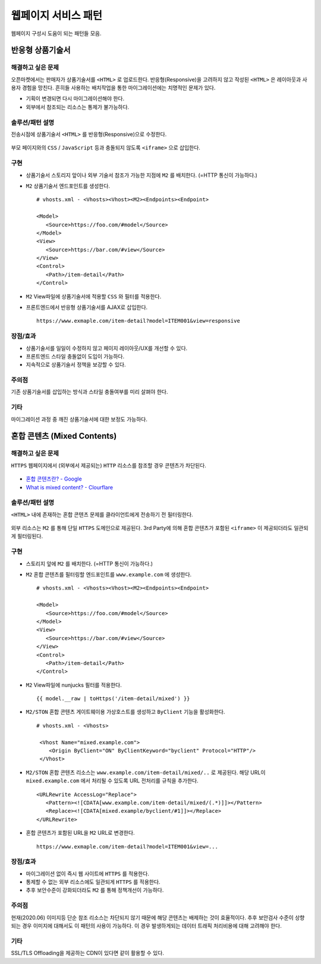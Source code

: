 ﻿.. _pattern-webpage:

웹페이지 서비스 패턴
******************

웹페이지 구성시 도움이 되는 패턴들 모음.


반응형 상품기술서
====================================

해결하고 싶은 문제
------------------------------------
오픈마켓에서는 판매자가 상품기술서를 ``<HTML>`` 로 업로드한다.
반응형(Responsive)을 고려하지 않고 작성된 ``<HTML>`` 은 레이아웃과 사용자 경험을 망친다.
흔히들 사용하는 배치작업을 통한 마이그레이션에는 치명적인 문제가 있다.

-  기획이 변경되면 다시 마이그레이션해야 한다.
-  외부에서 참조되는 리소스는 통제가 불가능하다.


솔루션/패턴 설명
------------------------------------
전송시점에 상품기술서 ``<HTML>`` 를 반응형(Responsive)으로 수정한다.

.. figure:: img/dgm006.png
   :align: center

부모 페이지와의 ``CSS`` / ``JavaScript`` 등과 충돌되지 않도록 ``<iframe>`` 으로 삽입한다.


구현
------------------------------------
-  상품기술서 스토리지 앞이나 외부 기술서 참조가 가능한 지점에 ``M2`` 를 배치한다. (=HTTP 통신이 가능하다.)
-  ``M2`` 상품기술서 엔드포인트를 생성한다. ::
   
      # vhosts.xml - <Vhosts><Vhost><M2><Endpoints><Endpoint>

      <Model>
         <Source>https://foo.com/#model</Source>
      </Model>
      <View>
         <Source>https://bar.com/#view</Source>
      </View>
      <Control>
         <Path>/item-detail</Path>
      </Control>


-  ``M2`` View파일에 상품기술서에 적용할 ``CSS`` 와 필터를 적용한다. 
-  프론트엔드에서 반응형 상품기술서를 AJAX로 삽입한다. ::

      https://www.exmaple.com/item-detail?model=ITEM001&view=responsive


장점/효과
------------------------------------
-  상품기술서를 일일이 수정하지 않고 페이지 레이아웃/UX를 개선할 수 있다.
-  프론트엔드 스타일 충돌없이 도입이 가능하다.
-  지속적으로 상품기술서 정책을 보강할 수 있다.


주의점
------------------------------------
기존 상품기술서를 삽입하는 방식과 스타일 충돌여부를 미리 살펴야 한다.


기타
------------------------------------
마이그레이션 과정 중 깨진 상품기술서에 대한 보정도 가능하다.

.. figure:: img/rsc003.png
   :align: center




혼합 콘텐츠 (Mixed Contents)
====================================

해결하고 싶은 문제
------------------------------------
``HTTPS`` 웹페이지에서 (외부에서 제공되는) ``HTTP`` 리소스를 참조할 경우 콘텐츠가 차단된다.

.. figure:: img/rsc001.png
   :align: center

.. figure:: img/rsc002.png
   :align: center

-  `혼합 콘텐츠란? - Google <https://developers.google.com/web/fundamentals/security/prevent-mixed-content/what-is-mixed-content?hl=ko>`_
-  `What is mixed content? - Clourflare <https://www.cloudflare.com/learning/ssl/what-is-mixed-content/>`_


솔루션/패턴 설명
------------------------------------
``<HTML>`` 내에 존재하는 혼합 콘텐츠 문제를 클라이언트에게 전송하기 전 필터링한다. 

.. figure:: img/dgm005.png
   :align: center

외부 리소스는 ``M2`` 를 통해 단일 ``HTTPS`` 도메인으로 제공된다. 
3rd Party에 의해 혼합 콘텐츠가 포함된 ``<iframe>`` 이 제공되더라도 일관되게 필터링된다.


구현
------------------------------------
-  스토리지 앞에 ``M2`` 를 배치한다. (=HTTP 통신이 가능하다.)
-  ``M2`` 혼합 콘텐츠를 필터링할 엔드포인트를 ``www.example.com`` 에 생성한다. ::
   
      # vhosts.xml - <Vhosts><Vhost><M2><Endpoints><Endpoint>

      <Model>
         <Source>https://foo.com/#model</Source>
      </Model>
      <View>
         <Source>https://bar.com/#view</Source>
      </View>
      <Control>
         <Path>/item-detail</Path>
      </Control>


-  ``M2`` View파일에 nunjucks 필터를 적용한다. ::
   
      {{ model.__raw | toHttps('/item-detail/mixed') }}


-  ``M2/STON`` 혼합 콘텐츠 게이트웨이용 가상호스트를 생성하고 ``ByClient`` 기능을 활성화한다. ::
   
      # vhosts.xml - <Vhosts>

       <Vhost Name="mixed.example.com">
          <Origin ByClient="ON" ByClientKeyword="byclient" Protocol="HTTP"/>
       </Vhost>


-  ``M2/STON`` 혼합 콘텐츠 리소스는 ``www.example.com/item-detail/mixed/..`` 로 제공된다.
   해당 URL이 ``mixed.example.com`` 에서 처리될 수 있도록 URL 전처리를 규칙을 추가한다. ::

      <URLRewrite AccessLog="Replace">
         <Pattern><![CDATA[www.example.com/item-detail/mixed/(.*)]]></Pattern>
         <Replace><![CDATA[mixed.example/byclient/#1]]></Replace>
      </URLRewrite>


-  혼합 콘텐츠가 포함된 URL을 ``M2`` URL로 변경한다. ::

      https://www.exmaple.com/item-detail?model=ITEM001&view=...


장점/효과
------------------------------------
-  마이그레이션 없이 즉시 웹 사이트에 ``HTTPS`` 를 적용한다.
-  통제할 수 없는 외부 리소스에도 일관되게 ``HTTPS`` 를 적용한다.
-  추후 보안수준이 강화되더라도 ``M2`` 를 통해 정책개선이 가능하다.


주의점
------------------------------------
현재(2020.06) 이미지등 단순 참조 리소스는 차단되지 않기 때문에 해당 콘텐츠는 배제하는 것이 효율적이다.
추후 보안검사 수준이 상향되는 경우 이미지에 대해서도 이 패턴의 사용이 가능하다. 
이 경우 발생하게되는 데이터 트래픽 처리비용에 대해 고려해야 한다.


기타
------------------------------------
SSL/TLS Offloading을 제공하는 CDN이 있다면 같이 활용할 수 있다.


